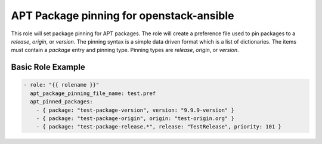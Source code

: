 APT Package pinning for openstack-ansible
=========================================

This role will set package pinning for APT packages. The role will create a
preference file used to pin packages to a *release*, *origin*, or *version*.
The pinning syntax is a simple data driven format which is a list of
dictionaries. The items must contain a *package* entry and pinning type.
Pinning types are *release*, *origin*, or *version*.


Basic Role Example
^^^^^^^^^^^^^^^^^^

.. code-block:: yaml

    - role: "{{ rolename }}"
      apt_package_pinning_file_name: test.pref
      apt_pinned_packages:
        - { package: "test-package-version", version: "9.9.9-version" }
        - { package: "test-package-origin", origin: "test-origin.org" }
        - { package: "test-package-release.*", release: "TestRelease", priority: 101 }
